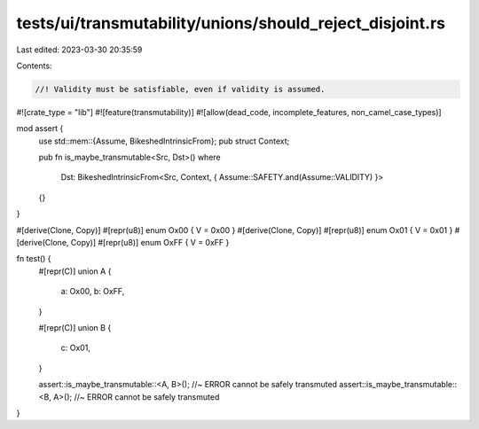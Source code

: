 tests/ui/transmutability/unions/should_reject_disjoint.rs
=========================================================

Last edited: 2023-03-30 20:35:59

Contents:

.. code-block:: rs

    //! Validity must be satisfiable, even if validity is assumed.

#![crate_type = "lib"]
#![feature(transmutability)]
#![allow(dead_code, incomplete_features, non_camel_case_types)]

mod assert {
    use std::mem::{Assume, BikeshedIntrinsicFrom};
    pub struct Context;

    pub fn is_maybe_transmutable<Src, Dst>()
    where
        Dst: BikeshedIntrinsicFrom<Src, Context, { Assume::SAFETY.and(Assume::VALIDITY) }>
    {}
}

#[derive(Clone, Copy)] #[repr(u8)] enum Ox00 { V = 0x00 }
#[derive(Clone, Copy)] #[repr(u8)] enum Ox01 { V = 0x01 }
#[derive(Clone, Copy)] #[repr(u8)] enum OxFF { V = 0xFF }

fn test() {
    #[repr(C)]
    union A {
        a: Ox00,
        b: OxFF,
    }

    #[repr(C)]
    union B {
        c: Ox01,
    }

    assert::is_maybe_transmutable::<A, B>(); //~ ERROR cannot be safely transmuted
    assert::is_maybe_transmutable::<B, A>(); //~ ERROR cannot be safely transmuted
}


